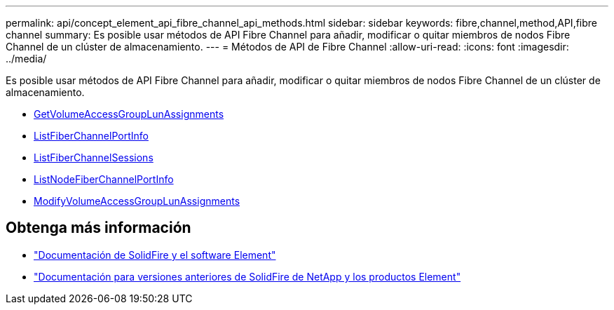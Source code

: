 ---
permalink: api/concept_element_api_fibre_channel_api_methods.html 
sidebar: sidebar 
keywords: fibre,channel,method,API,fibre channel 
summary: Es posible usar métodos de API Fibre Channel para añadir, modificar o quitar miembros de nodos Fibre Channel de un clúster de almacenamiento. 
---
= Métodos de API de Fibre Channel
:allow-uri-read: 
:icons: font
:imagesdir: ../media/


[role="lead"]
Es posible usar métodos de API Fibre Channel para añadir, modificar o quitar miembros de nodos Fibre Channel de un clúster de almacenamiento.

* xref:reference_element_api_getvolumeaccessgrouplunassignments.adoc[GetVolumeAccessGroupLunAssignments]
* xref:reference_element_api_listfibrechannelportinfo.adoc[ListFiberChannelPortInfo]
* xref:reference_element_api_listfibrechannelsessions.adoc[ListFiberChannelSessions]
* xref:reference_element_api_listnodefibrechannelportinfo.adoc[ListNodeFiberChannelPortInfo]
* xref:reference_element_api_modifyvolumeaccessgrouplunassignments.adoc[ModifyVolumeAccessGroupLunAssignments]




== Obtenga más información

* https://docs.netapp.com/us-en/element-software/index.html["Documentación de SolidFire y el software Element"]
* https://docs.netapp.com/sfe-122/topic/com.netapp.ndc.sfe-vers/GUID-B1944B0E-B335-4E0B-B9F1-E960BF32AE56.html["Documentación para versiones anteriores de SolidFire de NetApp y los productos Element"^]

